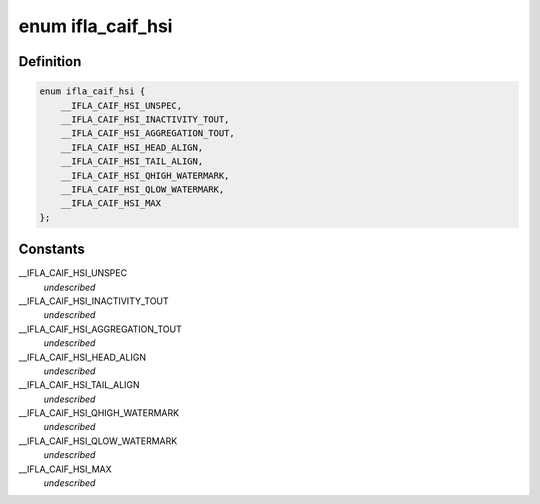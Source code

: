 .. -*- coding: utf-8; mode: rst -*-
.. src-file: include/net/caif/caif_hsi.h

.. _`ifla_caif_hsi`:

enum ifla_caif_hsi
==================

.. c:type:: enum ifla_caif_hsi

    CAIF HSI NetlinkRT parameters.

.. _`ifla_caif_hsi.definition`:

Definition
----------

.. code-block:: c

    enum ifla_caif_hsi {
        __IFLA_CAIF_HSI_UNSPEC,
        __IFLA_CAIF_HSI_INACTIVITY_TOUT,
        __IFLA_CAIF_HSI_AGGREGATION_TOUT,
        __IFLA_CAIF_HSI_HEAD_ALIGN,
        __IFLA_CAIF_HSI_TAIL_ALIGN,
        __IFLA_CAIF_HSI_QHIGH_WATERMARK,
        __IFLA_CAIF_HSI_QLOW_WATERMARK,
        __IFLA_CAIF_HSI_MAX
    };

.. _`ifla_caif_hsi.constants`:

Constants
---------

__IFLA_CAIF_HSI_UNSPEC
    *undescribed*

__IFLA_CAIF_HSI_INACTIVITY_TOUT
    *undescribed*

__IFLA_CAIF_HSI_AGGREGATION_TOUT
    *undescribed*

__IFLA_CAIF_HSI_HEAD_ALIGN
    *undescribed*

__IFLA_CAIF_HSI_TAIL_ALIGN
    *undescribed*

__IFLA_CAIF_HSI_QHIGH_WATERMARK
    *undescribed*

__IFLA_CAIF_HSI_QLOW_WATERMARK
    *undescribed*

__IFLA_CAIF_HSI_MAX
    *undescribed*

.. This file was automatic generated / don't edit.

